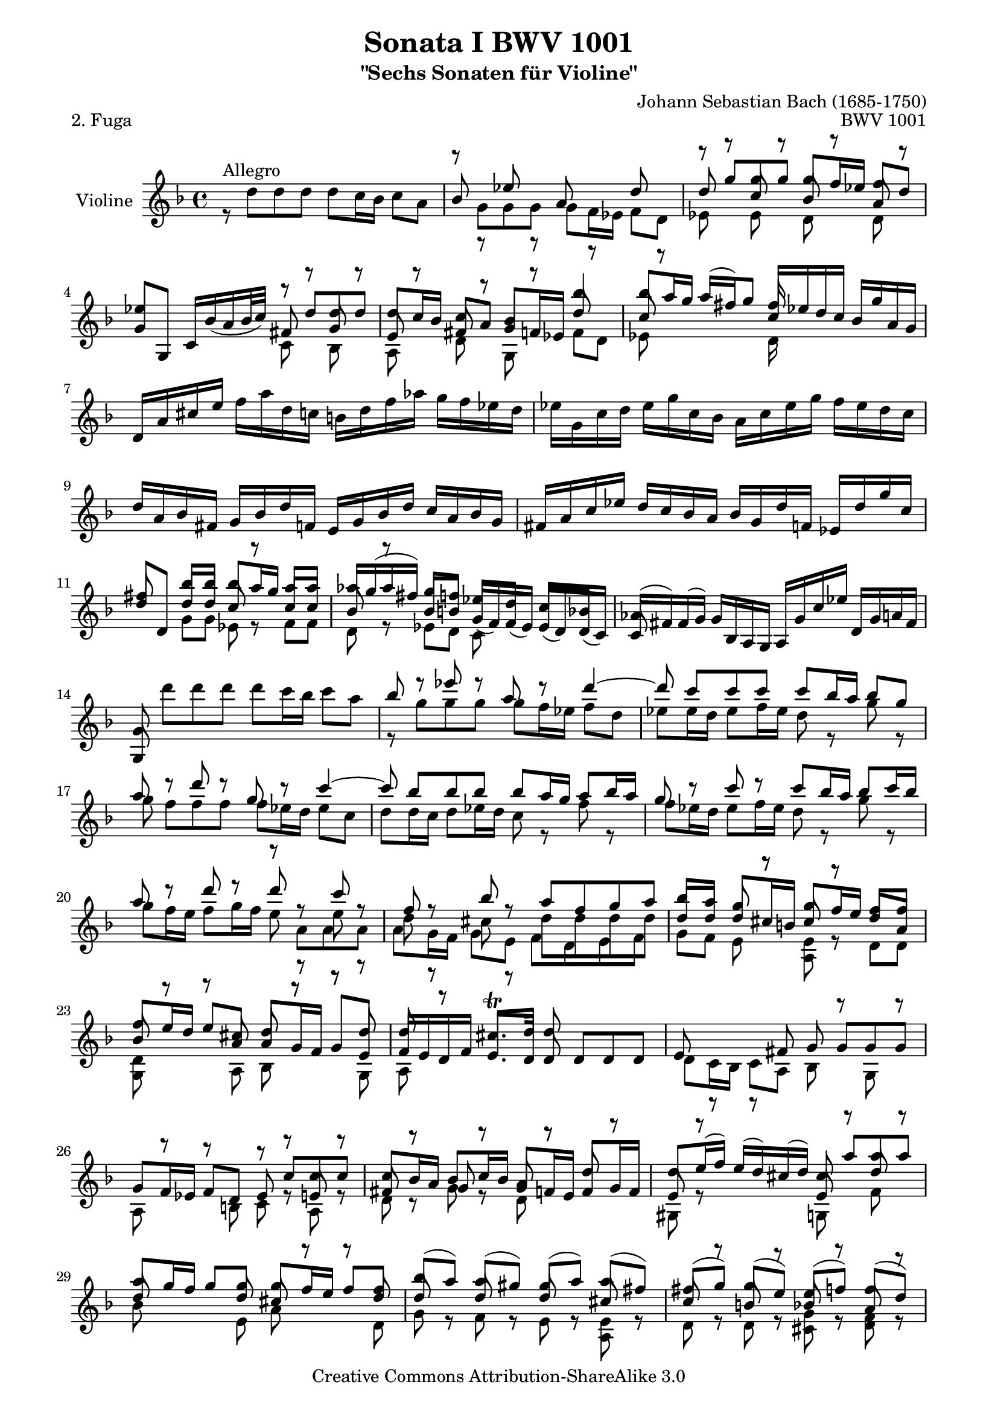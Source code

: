 \version "2.11.45"

\paper {
    page-top-space = #0.0
    %indent = 0.0
    line-width = 18.0\cm
    ragged-bottom = ##f
    ragged-last-bottom = ##f
}

% #(set-default-paper-size "a4")

#(set-global-staff-size 19)

\header {
        title = "Sonata I BWV 1001"
        subtitle = "\"Sechs Sonaten für Violine\""
        piece = "2. Fuga"
        mutopiatitle = "BWV 1001 Fuga"
        composer = "Johann Sebastian Bach (1685-1750)"
        mutopiacomposer = "BachJS"
        opus = "BWV 1001"
        date = "1720"
        mutopiainstrument = "Violine"
        style = "Baroque"
        source = "Bach-Gesellschaft Edition 1879 Band 27.1"
        copyright = "Creative Commons Attribution-ShareAlike 3.0"
        maintainer = "Hajo Dezelski"
        maintainerEmail = "dl1sdz@gmail.com"
	
 footer = "Mutopia-2008/06/02-1438"
 tagline = \markup { \override #'(box-padding . 1.0) \override #'(baseline-skip . 2.7) \box \center-align { \small \line { Sheet music from \with-url #"http://www.MutopiaProject.org" \line { \teeny www. \hspace #-1.0 MutopiaProject \hspace #-1.0 \teeny .org \hspace #0.5 } • \hspace #0.5 \italic Free to download, with the \italic freedom to distribute, modify and perform. } \line { \small \line { Typeset using \with-url #"http://www.LilyPond.org" \line { \teeny www. \hspace #-1.0 LilyPond \hspace #-1.0 \teeny .org } by \maintainer \hspace #-1.0 . \hspace #0.5 Copyright © 2008. \hspace #0.5 Reference: \footer } } \line { \teeny \line { Licensed under the Creative Commons Attribution-ShareAlike 3.0 (Unported) License, for details see: \hspace #-0.5 \with-url #"http://creativecommons.org/licenses/by-sa/3.0" http://creativecommons.org/licenses/by-sa/3.0 } } } }
}

melodyOne = \relative f' {
	s1 | % 1
	s1 | % 2
	r8 g'8 [ g  g ] g [ f16 es ] f8 [ d ] | % 3
	es4 s4 r8 d8 [ d d ] | % 4
	d8 [ c16 bes ] c8 [ a ] bes4 bes'4 | % 5
	bes8 [ a16 g ] a [ (fis) g8 ] fis16 s8. s4 | % 6 
	d,16 [ a' cis e ] 
	\stemDown f [ a d, c ] b [ d f aes ] g [ f es d ] | % 7
	es16 [ g, c d ] es [ g c, bes ] a [ c es g ] f [ es d c ] | % 8
	\stemUp d16 [ a bes fis ] g [ bes d f, ] e [ g bes d ] c [ a bes g ] | % 9
	fis16 [ a c es ] d [ c bes a ] bes [ g d' f, ] es [ d' g c, ] | % 10
 	fis8 s8 bes8 [ bes ] bes [ a16 g ] a8 [ a ] | % 11
	aes16 [ g ( aes fis )] g8 [ f ] es [ d ] c [ bes ] | % 12
	aes16 [ (fis) fis (g) ] g [ bes, a g ] a [ g' c es] d, [ g a fis ] | % 13
	g8 \stemDown d'' [ d d ] d [ c16 bes ] c8 [ a ] | % 14
	\stemUp bes8 r8 es8 r8 a,8 r8 d4 ~ | % 15
	d8 c[  c  c ] c [ bes16 a ] bes8 [ g ] | % 16
	a8 r8 d8 r8 g,8 r8 c4 ~ | % 17
	c8 bes [ bes bes ] bes [ a16 g ] a8 [ bes16 a ] | % 18
	g8 r8  c8 r8 c8 [ bes16 a ] bes8 [ c16 bes ] | % 19
	a8 r8  d8 r8 d8 r8 c8 r8 | % 20
	f,8 r8 bes8 r8 a8 [ f g a ] | % 21
	bes8 [ a ] g8 r8 g8 [ f16 e ] f8 [ f ] | % 22
	f8 [ e16 d ] e8 [ cis ] d8 r8 r8 d8 | % 23
	d8 r8 cis8. \trill [ d16 ] d8 s4. | % 24
	s1 | % 25
	s2 r8 c8 [ c c ] | % 26
	c8 [ bes16 a ] bes8 [ c16 bes ] a8 r8 d8 r8 | % 27
	d8 [ e16 (f) ] e [ (d) cis (d) ] cis8  a' [ a  a ] | % 28
	a8 [ g16 f ] g8 [ g ] g [ f16 e ] f8 [ f ] | % 29
	bes8 [ (a) ] a [ (gis) ] gis [ (a) ] a [ (fis) ] | % 30
	fis8 [ (g) ] g [ (e )] e [ (f) ] f [ (d) ] | % 31
	d8 [ (es) ] es [ (cis) ] cis [ bes'16 (gis) ] a8 [ cis, ] | % 32
	d8 [ bes'16 (gis) ] a8 [ cis ] d [ (c) ] c [ (bes) ] | % 33
	bes8 [ (a) ] a [ (cis) ] cis [ (d) ] d [ (g,) ] | % 34
	g8. [ a16 ] f8 [ e ] e2 | % 35
	e2 a8 [ g a f ] | % 36
	g2 g8 [ f g e ] | % 37
	f8 [ e f g ] a [ bes a g ] | % 38
	f8 [ e f g ] a [ g a b ] | % 39
	cis8 [ b cis d ] e [ f e d ] | % 40
	cis8 [ b cis d ] e [ d e cis ] | % 41
	\stemNeutral d,,16 [ d' f a ] d [ a f d ] a [ d' c bes ] c [ a fis d ] | % 42
	g,,16 [ g' bes d ] g [ d bes g ] d [ g' f es ] f [ d b g ] | % 43
	c,16 [ c' es g ] c [ g es c ] g [ c' bes a ] bes [ g e c ] | % 44
	f,16 [ c' f g ] aes [ f d bes ] es, [ bes' es f ] g [ es c a ] | % 45
	f'16 [ d b g ] es' [ c aes f ] des' [ bes g es ] c' [aes f d ] | % 46
	g,16 [ d' f b ] d [ b f d ] g, [ d' f b ] d [ b f d ] | % 47
	g,16 [ c es g ] c [ g es c ] g [ c es g ] c [ g es c ] | % 48
	aes16 [ c es g ] c [ g es c ] aes [ c es g ] c [ g es c ] | % 49
	a16 [ d fis a ] c [ a fis d ] a [ d fis a ] c [ a fis d ] | % 50
	g,16 [ c es g ] c [ es (des) b ] (c) [ bes' (aes) fis ] (g) [ f (e f) ] | % 51
	\stemUp f8 r8  c'8 r8 c8 r8 b8 [ d ]  | % 52
	s4 s8 g,8 g [ f16 es ] f8 [ d ] | % 53
	es8 [ d16 c ] des8 [ b ] c8. [ d16 ] b8. [ c16 ] | % 54
	c8 r8 r4 s2| % 55
	s1 | % 56
	r8 f8 [ f f ] f [ es16 d ] es8 [ c16 d32 es ] | % 57
	d8 bes' [ bes bes ] bes [ a16 g ] a8 [b]| % 58
	c8 c [ c c ] c [ bes16 a ] bes8 [ c16 (g)] | % 59
	a8 [ bes16 (f) ] g8 [ a16 (g)] f8 [ g16 d ] es [ c a f ] | % 60
	r8 d'8 [ d d ] d [ es16 d ] c8 [ bes ] | % 61
	a8 f'8 [ f f ] f [ g16 f ] es8 [ d ] | % 62
	g8 [ a16 (bes)] bes [ ( a g f )] bes8 [ f ] es16 [( d c bes )] | % 63
	bes,16 [ d' c d ] bes [ (d) a (d) ] g, [ (d') f, (d') ] es, [ (d') d, (d') ]  | % 64
	es,16 [ (d' g f) ] es [ d c bes ] a [ (c) g (c) ] fis, [ (c') e, (c') ] | % 65
	d,16 [ (c' a') c, ] bes [ a bes g ] a [ d, f' aes, ] g [ f g es ] | % 66
	f16 [ bes, d' f, ] es [ d es c ] d [ g, bes' d, ] es [ c c' e, ] | % 67
	fis16 [ d a' fis ] c' [ a es' c ] fis [ c a' (fis] es [ c a fis) ] | % 68
	d16 [ (c' fis) c ] fis [ c a' c,]  d, [ (c' fis) c ] fis [ c a' c, ] | % 69
	d,16 [ (bes' d) bes ] d [ bes g' bes, ] d, [ (bes' d) bes ] d [ bes g' bes, ]  | % 70
	d,16 [ (a' fis') d ] fis [ d c' d, ] d, [ (d' fis) d ] fis [ d c' d, ] | % 71
	d,16 [ (d' g) d ] g [ d bes' d,] d, [( d' g) d ] g [ d bes' d, ] | % 72
	d,16 [ (cis' e) cis ] e [ cis bes' cis,] d, [ (cis' e) cis ] e [ cis bes' g ]  | % 73
	g16 [ (fis) e (d) ] d'8 [ d ] d [ c16 bes ] c8 [ c ] | % 74
	c8 [ bes16 a ] bes8 [ bes ] bes [ (a) ] a [ (g) ] | % 75
	fis8 [ (g) ] g [ (e) ] e [ (f) ] f [ (d) ] | % 76
	d8 [ es16 (d) ] es [ g bes d, ] cis [ e a cis, ] d [ f a c, ] | % 77
	b16 [ aes' (g f) ] g [ d es b ] c [ aes' (g f) ] g [ d es c ] | % 78
	fis,16 [ a c es ] (d [ c) a' c, ] (d [ es) a, (bes ] c )[ fis, g a ] | % 79
	r8 d8 [ d d ] d [ c16 b16 ] c8 [ a' ] | % 80
	c,8 [ c16 bes ] c8 [ a' ] bes, [ bes16 a ] bes8 [ g' ] | % 81
	bes8. [ a16 ] g [ fis g a ] fis8 g [ g g ] | % 82
	g8 r8  fis8 r8  f8 r8  es8 r8 | % 83
	es8 r8 d8 [ bes' ] g [ aes16 g ] aes [ fis g8 ] | % 84
	fis8 r8 r8 fis8 g [ a ] bes [ fis ] | % 85
	fis8 [ g ] g [ g ] g8. [ a16 ] fis8. [ g16 ]  | % 86
	\stemNeutral g,,16 [ g' bes d ] g [ d bes g ] a [ g' f es ] f [ d b g ] | % 87
	g,16 [ g' c d ] es [ c aes g ] fis [ es' d c ] d [ bes g f ] | % 88
	g,16 [ es' g b ] c [ es aes, g] a, [ c fis a ] c [ es fis a ]  | % 89
	bes,,16 [ d g bes ] d [ fis g bes ] c,, [ es g c ] es [ g a c ]  | % 90
	d,,16 [ c'' bes d, ] cis [ bes' a c, ] b [ aes' g  bes, ] a [ g' f aes, ] | % 91
	g16 [ f' es g, ] fis [ es' d f, ] e [ d' (c b) ]  c [ es, (d c) ] | % 92
	fis'4. ~  fis64 [ g ( a fis g a c, d es c d es a, bes c a bes c fis, g a fis g a )] r8 \stemUp g'8 | % 93
	g16 ~ [ g32 a ( g fis g64 es f32)] f8. \trill [ g16 ] g2 \bar "|." % 94
	
}

 melodyTwo =  \relative d'' {
	 r8^\markup { Allegro } d8 [ d  d ] d [ c16 bes ] c8 [ a ] | % 1
	 \stemUp
	 bes8 r8 es8 r8 a,8 r8 d8 r8 | % 2
	 d8 s8 c8 s8 bes8 s8 a8 s8 | % 3
	 g8 [ g, ] c16 [ bes' (a bes32 c) ] fis,8 s8 g8 s8 | % 4
	 e8 s8 fis8 s8 g8 [ f16 es ] d'8 s8 | % 5
	 c8 s4. c16 [ es d c ] bes [ g' a, g ] | % 6
	 s1 | % 7
	 s1 | % 8
	 s1 | % 9
	 s1 | % 10
	 d'8 [d,] d' [ d ] c8 r8 c8 [ c ] | % 11
	 bes8 r8  bes8 [ b ] g16 [ (f) f (es) ] es [ (d) d (c) ] | % 12
	 c8 s8 s2. | % 13
	 g8 s8 s2. | % 14
	 \stemDown r8 g''8 [ g g ] g [ f16 es ] f8 [ d ] | % 15
	 es8 [ es16 d ] es8 [ f16 es ] d8 r8 g8 r8 | % 16
	 g8 f [ f f ] f [ es16 d ] es8 [ c ] | % 17
	 d8 [ d16 c ] d8 [ es16 d ] c8 r8 f8 r8 | % 18
	 f8 [ es16 d ] es8 [ f16 es ] d8 r8 g8 r8 | % 19
	 g8 [ f16 e ] f8 [ g16 f ] e8 r8  e8 r8 | % 20
	 d8 r8 cis8 r8 d8 [ d d d ] | % 21
	 \stemUp d8 [ d ] d [ cis16 b ] cis8 r8 d8 [ a ] | % 22
	 bes8 s8  s8 a8 a [ g16 f ] g8 [ e ] | % 23
	 f16 [ e d f ] e8. [ d16 ] d8 d [ d d ] | % 24
	 e8 r8 r8  fis8 g  g [ g g ] | % 25
	 g8 [ f16 es ] f8 [ d ] es8 r8 e8 r8 | % 26
	 fis8 r8 g8 r8 g8 [ f16 e ] f8 [ g16 f ] | % 27
	 e8 r8 s4 e8 s8 d'8 s8 | % 28
	 d8 s8 s8 d8 cis8 s8 s8 d8 | % 29 
	 d8 r8 d8 r8 d8 r8 cis8 r8 | % 30
	 c8 r8 b8 r8 bes8 r8 a8 r8 | % 31
	 a8 r8 g8 r8 g8 r8 r8 g8 | % 32
	 f8 s8 s8 g'8 f8 s8 fis8 s8 | % 33
	 \stemDown g8 [ (f) ] f [ (e) ] e [ (f) ] f [ (cis) ] | % 34
	 cis8 [ (a) ] d [ g, ] a [ g a f ] | % 35
	 g8 [ f g e ] f [ e f d ] | % 36
	 d'8 [ cis ] d [ b ] cis2 | % 37
	 d8 [ cis d e ] f [ g f e ] | % 38
	 d8 [ cis d e ] f [ e f d ] | % 39
	 e8 [ d e f ] g [ a g f ] | % 40
	 e8 [ d e f ] g [ f g e ] | % 41
	 s1 | % 42
	 s1 | % 43
	 s1 | % 44
	 s1 | % 45
	 s1 | % 46
	 s1 | % 47
	 s1 | % 48
	 s1 | % 49
	 s1 | % 50
	 s1 | % 51
	 b8 r8  es8 r8 d8 r8 d8 [ f ]  | % 52
	 \stemUp es,16 [ d' (g) b,] c8 [c] c s8 b8 s8 | % 53
	 g8 s8 f8 s8 fis8 s8 d8 r8 | % 54
	 es8 r8 r4  d8 r8 r8 e8 | % 55
	 f8 r8 a8 r8 bes8 r8 c8 r8 | % 56
	 c8 [ bes16 a ]<g bes>8 r8 <g bes>8 r8 r8 f8 | % 57
	 bes8 d [ d d ] d [ c16 bes ] c8 [ d ] | % 58
	 es8 es [ es es ] es [ d16 c ] d8 [ es ] | % 59
	 es [ d ] d [ c ] c [ bes ] s4 | % 60
	 r8 f8 [ f f ] f [ g16 f ] es8 [ d ] | % 61
	 es8 bes' [ bes bes ] bes r8 f8 [ f ] | % 62
	 d'8 r8 c8 s8 s8 bes8 s4 | % 63
 	 s1 | % 64
 	 s1 | % 65
 	 s1 | % 66
 	 s1 | % 67
 	 s1 | % 68
 	 s1 | % 69
 	 s1 | % 70
 	 s1 | % 71
 	 s1 | % 72
 	 s1 | % 73
	 s4 s8 d8 es8 s8 s8 a,8 | % 74
	 d8 s8 s8 d8 d8 s8 cis8 s8 | % 75
	 c8 s8 bes8 s8 bes8 s8 a8 s8 | % 76
	 a8 s8 g16 s16 s8  g16 s16 s8 f16 s16 s8 | % 77
	 f16 r16 r8 s4 es16 r16 r8 s4 | % 78
	 a,16 s16 r8 s2. | % 79 
	 s8 r8 f'8 r8 es8 [ es16 d ] e8 s8 | % 80
	 fis8 [ a16 g ] a8 r8  a8 [ g16 fis ] g8 r8 | % 81
	 cis8. s16 s4 c8 bes [ bes bes ] | % 82
	 a8 r8 a8 r8 d8 r8 g,8 r8 | % 83
	 \stemDown f8 r8 f8 [ d'] d [c16 b ] c8 c | % 84
	 c8 [ es16 (c) ] d8 [ a ] b [ es16 (c)] d8 [ a ] | % 85
	 \stemUp a8 [bes ] bes [ a ] bes8. [ c16 ] a8. s16 | % 86
	 s1 | % 87
	 s1 | % 88
	 s1 | % 89
	 s1 | % 90
	 s1 | % 91
	 s1 | % 92
	 c4. s8 s4 \stemDown d,8 [ cis'] | % 93
	 \stemUp a8 r8 r4 bes2 \bar "|." % 94
}

 melodyThree =  \relative g' {
	 \stemDown 
	 s1 | % 1
	 r8 g8 [ g  g ] g [ f16 es ] f8 [ d ] | % 2
	 es8 r8 es8 r8 d8 r8 d8 r8 | % 3
	 s2 c8 r8 bes8 r8 | % 4
	 a8 r8 d8 r8 g,8 r8  f'8 [ d ] | % 5
	 es8 s8 s4 d16 s16 s8 s4 | % 6
	 s1 | % 7
	 s1 | % 8
	 s1 | % 9
	 s1 | % 10
	 s4 g8 [ g ] es8 r8 f8 [ f ] | % 11
	 d8 r8 es8 [ d ] c8 s8 s4 | % 12
	 s1 | % 13
	 s1 | % 14
	 s1 | % 15
	 s1 | % 16
	 s1 | % 17
	 s1 | % 18
	 s1 | % 19
	 s2 r8 a'8 [ a  a ] | % 20
	 a8 [ g16 f ] g8 [ e ] f [ d e f ] | % 21
	 g8 [ f ] e8 r8 <a, e'>8 r8 d8 [ d ] | % 22
	 <g, d'>8 r8 r8 a8 bes r8 r8 g8 | % 23
	 a8 s8 s2. | % 24
	 d8 [ c16 bes ] c8 [ a ] bes8 r8 g8 r8 | % 25
	 a8 r8 r8  b8 c8 r8 a8 r8 | % 26
	 d8 r8 g8 r8 d8 r8 s4 | % 27
	 gis,8 r8  s4 g8 r8 f'8 r8 | % 28
	 bes8 s4 e,8 a8 r8  r8 d,8 | % 29
	 g8 s8 f8 s8 e8 s8 <a, e'> s8 | % 30
	 d8 r8 d8 r8 <cis g'>8 r8 <d f>8 r8 | % 31
	 bes8 r8 bes8 r8 a8 r8 r8 a8 | % 32
	 a8 r8 r8 a'8 bes r8 a8 r8 | % 33
	 g8 s8 s2. | % 34
	 s4. d'8 d2 | % 35
	 cis2 d2 | % 36
    	 e,2 a2 | % 37
	 d,2 d2 | % 38
	 d2 d2 | % 39
	 d2 d2 | % 40
	 d2 d2 | % 41
	 s1 | % 42
	 s1 | % 43
	 s1 | % 44
	 s1 | % 45
	 s1 | % 46
	 s1 | % 47
	 s1 | % 48
	 s1 | % 49
	 s1 | % 50
	 s1 | % 51
	 <g, d'>8 \stemUp g' [ g g ]<g, g'>8 [f'16 es ]  es8 [ d ] | % 52
	 g,8  s8 s8 es'8 <g, d'>8 s8 g'8 s8 | % 53
	 c,8 r8 aes8 r8 a8 r8 \stemDown g8 r8 | % 54
	 c8 c [ c c ] c [ bes16 a ] bes8 [ g ] | % 55
	 a8 f'8 [ f f ]  f [ es16 d ] es8 [ c ] | % 56
	 d8 r8 g,8 r8 c8 r8 r8 d8 | % 57
	 s8 <bes f'>8 [ <bes f'>8 <bes f'>8 ] f'8 r8 r4 | % 58
	 s8 <c g'>8 [ <c g'>8 <c g'>8 ] g'8 r8 r4 | % 59
	 f8 r8 es8 r8 e8 r8  s4 | % 60
	 bes8 bes [ bes a ] g8 r8 a8 [ bes] | % 61
	 c8 d [ d d ] <g, d'>8 r8 a [ bes ] | % 62
	 es8 r8 s4 r8 d8 f8 r8 | % 63
	 s1 | % 64
	 s1 | % 65
	 s1 | % 66
	 s1 | % 67
	 s1 | % 68
	 s1 | % 69
	 s1 | % 70
	 s1 | % 71
	 s1 | % 72
	 s1 | % 73
	 s4 r8 bes8 g8 r8 r8 a8 | % 74
	 fis8 r8 r8 g8 es8 r8  e8 r8 | % 75
	 d8 r8 r4 <c g'>8 r8 r4 | % 76
	 bes8 r8 r4 a16 r16 r8 r4 | % 77
	 g16 r16 r8 s4 es16 r16 r8 s4 | % 78
	 a16 r16 r8 s2. | % 79 
	 bes8 r8  b8 r8  c8 r8 r4 | % 80
	 d8 r8 s8 r8 d8 r8  g8 r8 | % 81
	 e8. s16 s4 d8 [ d d d ] | % 82
	 d8 [ c16 bes ] <c d>8 [ a ] <b g'>8 [ c16 (b) ] c8 [ g ] | % 83
	 a8 [ bes16 (a) ] bes8 [ d ] es8 r8 r8 es8 | % 84
	 d8 r8 r8 d8 d8 r8 r8 d8 | % 85
	 es8 [ d ] d [ cis ] d8 r8 r4 | % 86
	 s1 | % 87
 	 s1 | % 88
 	 s1 | % 89
 	 s1 | % 90
 	 s1 | % 91
	 s1 | % 92
	 d4. s8 s2 | % 93
	 d8 r8 r4 <g, d'>2 \bar "|." % 94

}

 


melody = << \melodyOne \\ \melodyTwo \\ \melodyThree >>


% The score definition

\score {
	\context Staff << 
        \set Staff.instrumentName = "Violine"
        { \clef treble \key f \major \time 4/4 \melody  }
    >>
	\layout { }
 	 \midi { }
}
